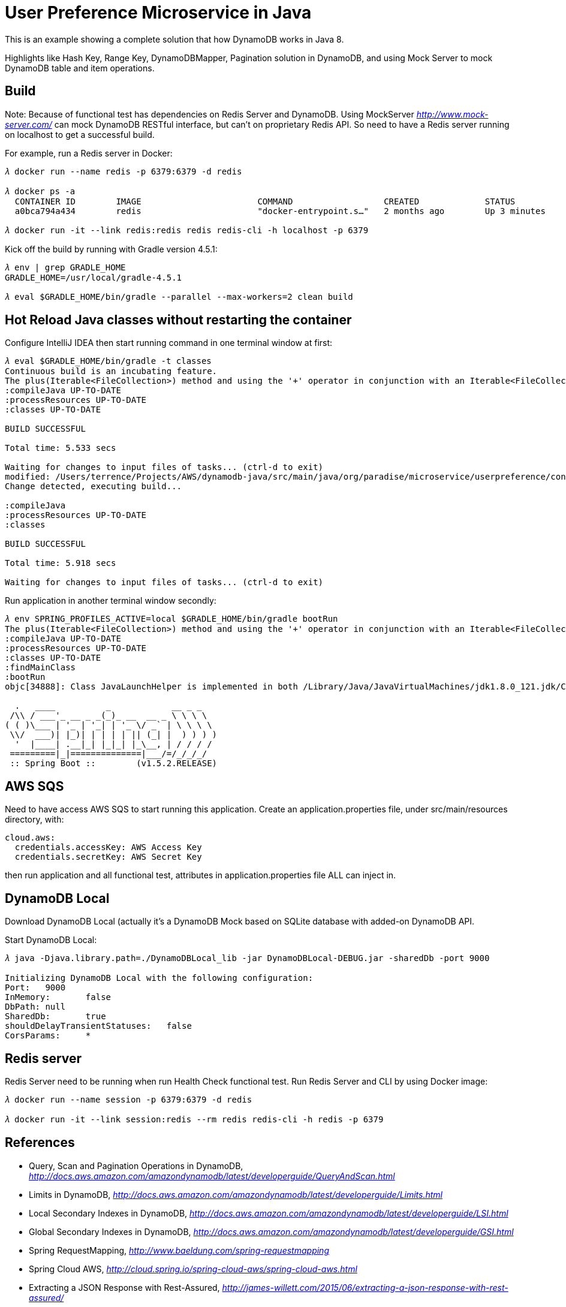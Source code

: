 User Preference Microservice in Java
====================================

This is an example showing a complete solution that how DynamoDB works in Java 8.

Highlights like Hash Key, Range Key, DynamoDBMapper, Pagination solution in DynamoDB, and using Mock Server to mock DynamoDB table and item operations.

Build
-----

Note: Because of functional test has dependencies on Redis Server and DynamoDB. Using MockServer _http://www.mock-server.com/_ can mock DynamoDB RESTful interface, but can't on proprietary Redis API. So need to have a Redis server running on localhost to get a successful build.

For example, run a Redis server in Docker:

[source.console]
----
𝜆 docker run --name redis -p 6379:6379 -d redis

𝜆 docker ps -a
  CONTAINER ID        IMAGE                       COMMAND                  CREATED             STATUS                    PORTS                                            NAMES
  a0bca794a434        redis                       "docker-entrypoint.s…"   2 months ago        Up 3 minutes              0.0.0.0:6379->6379/tcp                           redis

𝜆 docker run -it --link redis:redis redis redis-cli -h localhost -p 6379
----

Kick off the build by running with Gradle version 4.5.1:

[source.console]
----
𝜆 env | grep GRADLE_HOME
GRADLE_HOME=/usr/local/gradle-4.5.1

𝜆 eval $GRADLE_HOME/bin/gradle --parallel --max-workers=2 clean build
----

Hot Reload Java classes without restarting the container
--------------------------------------------------------

Configure IntelliJ IDEA then start running command in one terminal window at first:

[source.console]
----
𝜆 eval $GRADLE_HOME/bin/gradle -t classes
Continuous build is an incubating feature.
The plus(Iterable<FileCollection>) method and using the '+' operator in conjunction with an Iterable<FileCollection> object have been deprecated and are scheduled to be removed in 3.0.  Please use the plus(FileCollection) method or the '+' operator with a FileCollection object instead.
:compileJava UP-TO-DATE
:processResources UP-TO-DATE
:classes UP-TO-DATE

BUILD SUCCESSFUL

Total time: 5.533 secs

Waiting for changes to input files of tasks... (ctrl-d to exit)
modified: /Users/terrence/Projects/AWS/dynamodb-java/src/main/java/org/paradise/microservice/userpreference/controller/UserPreferenceController.java
Change detected, executing build...

:compileJava
:processResources UP-TO-DATE
:classes

BUILD SUCCESSFUL

Total time: 5.918 secs

Waiting for changes to input files of tasks... (ctrl-d to exit)
----

Run application in another terminal window secondly:

[source.console]
----
𝜆 env SPRING_PROFILES_ACTIVE=local $GRADLE_HOME/bin/gradle bootRun
The plus(Iterable<FileCollection>) method and using the '+' operator in conjunction with an Iterable<FileCollection> object have been deprecated and are scheduled to be removed in 3.0.  Please use the plus(FileCollection) method or the '+' operator with a FileCollection object instead.
:compileJava UP-TO-DATE
:processResources UP-TO-DATE
:classes UP-TO-DATE
:findMainClass
:bootRun
objc[34888]: Class JavaLaunchHelper is implemented in both /Library/Java/JavaVirtualMachines/jdk1.8.0_121.jdk/Contents/Home/bin/java (0x1065334c0) and /Library/Java/JavaVirtualMachines/jdk1.8.0_121.jdk/Contents/Home/jre/lib/libinstrument.dylib (0x1085bb4e0). One of the two will be used. Which one is undefined.

  .   ____          _            __ _ _
 /\\ / ___'_ __ _ _(_)_ __  __ _ \ \ \ \
( ( )\___ | '_ | '_| | '_ \/ _` | \ \ \ \
 \\/  ___)| |_)| | | | | || (_| |  ) ) ) )
  '  |____| .__|_| |_|_| |_\__, | / / / /
 =========|_|==============|___/=/_/_/_/
 :: Spring Boot ::        (v1.5.2.RELEASE)

----

AWS SQS
-------

Need to have access AWS SQS to start running this application. Create an application.properties file, under src/main/resources directory, with:

[source.console]
----
cloud.aws:
  credentials.accessKey: AWS Access Key
  credentials.secretKey: AWS Secret Key
----

then run application and all functional test, attributes in application.properties file ALL can inject in.

DynamoDB Local
--------------

Download DynamoDB Local (actually it's a DynamoDB Mock based on SQLite database with added-on DynamoDB API.

Start DynamoDB Local:

[source.console]
----
𝜆 java -Djava.library.path=./DynamoDBLocal_lib -jar DynamoDBLocal-DEBUG.jar -sharedDb -port 9000

Initializing DynamoDB Local with the following configuration:
Port:	9000
InMemory:	false
DbPath:	null
SharedDb:	true
shouldDelayTransientStatuses:	false
CorsParams:	*
----

Redis server
------------

Redis Server need to be running when run Health Check functional test. Run Redis Server and CLI by using Docker image:

[source.console]
----
𝜆 docker run --name session -p 6379:6379 -d redis

𝜆 docker run -it --link session:redis --rm redis redis-cli -h redis -p 6379
----

References
----------
- Query, Scan and Pagination Operations in DynamoDB, _http://docs.aws.amazon.com/amazondynamodb/latest/developerguide/QueryAndScan.html_
- Limits in DynamoDB, _http://docs.aws.amazon.com/amazondynamodb/latest/developerguide/Limits.html_
- Local Secondary Indexes in DynamoDB, _http://docs.aws.amazon.com/amazondynamodb/latest/developerguide/LSI.html_
- Global Secondary Indexes in DynamoDB, _http://docs.aws.amazon.com/amazondynamodb/latest/developerguide/GSI.html_
- Spring RequestMapping, _http://www.baeldung.com/spring-requestmapping_
- Spring Cloud AWS, _http://cloud.spring.io/spring-cloud-aws/spring-cloud-aws.html_
- Extracting a JSON Response with Rest-Assured, _http://james-willett.com/2015/06/extracting-a-json-response-with-rest-assured/_
- Spring Batch ItemReaders and ItemWriters, _http://docs.spring.io/spring-batch/reference/html/readersAndWriters.html_
- Spring Batch Tutorial: Writing Information to a File, _https://www.petrikainulainen.net/programming/spring-framework/spring-batch-tutorial-writing-information-to-a-file/_
- Spring Batch- Read From MySQL database & write to CSV file, _http://websystique.com/springbatch/spring-batch-read-from-mysql-database-and-write-to-a-csv-file/_
- Spring Hot swapping, _http://docs.spring.io/spring-boot/docs/current/reference/html/howto-hotswapping.html_
- Gradle: Introducing Continuous Build Execution, _https://blog.gradle.org/introducing-continuous-build_
- Spring Sweets: Reload Classes Spring Boot With Spring Loaded And Gradle Continuous Build, _http://mrhaki.blogspot.com.au/2015/09/spring-sweets-reload-classes-spring.html_
- Implementing feature toggles for a Spring Boot application, _https://sdqali.in/series/feature-toggles/_
- Integration Testing a Spring Boot Application, _https://blog.jayway.com/2014/07/04/integration-testing-a-spring-boot-application/_
- Customize the Jackson ObjectMapper in Spring Boot / Spring MVC globally, _http://docs.spring.io/spring-boot/docs/current/reference/html/howto-spring-mvc.html#howto-customize-the-jackson-objectmapper_
- Unit Test Spring MVC Rest Service: MockMVC, JUnit, Mockito, _http://memorynotfound.com/unit-test-spring-mvc-rest-service-junit-mockito_
- Spring Boot Actuator: Production-ready features, _https://github.com/spring-projects/spring-boot/blob/master/spring-boot-docs/src/main/asciidoc/production-ready-features.adoc_
- Common Spring Boot properties, _http://docs.spring.io/spring-boot/docs/current/reference/html/common-application-properties.html_
- Ajax and JWT Authentication Tutorial: An example using Spring Boot, _http://www.svlada.com/jwt-token-authentication-with-spring-boot/_